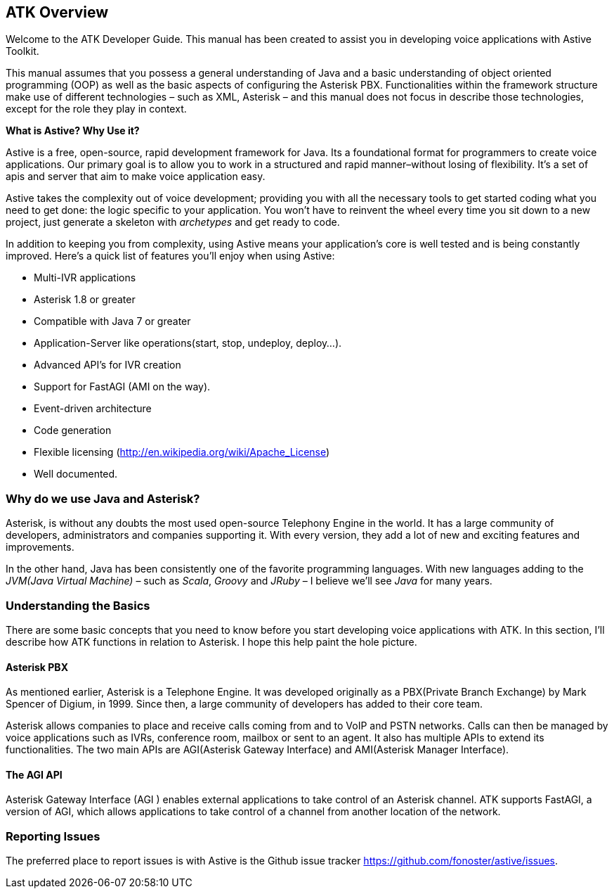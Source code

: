 ATK Overview
------------

Welcome to the ATK Developer Guide. This manual has been created to assist you in developing voice applications with Astive Toolkit.

This manual assumes that you possess a general understanding of Java and a basic understanding of object oriented programming (OOP) as well as the basic aspects of configuring the Asterisk PBX. Functionalities within the framework structure make use of different technologies – such as XML, Asterisk – and this manual does not focus in describe those technologies, except for the role they play in context.

*What is Astive? Why Use it?*

Astive is a free, open-source, rapid development framework for Java. Its a foundational format for programmers to create voice applications. Our primary goal is to allow you to work in a structured and rapid manner–without losing of flexibility. It's a set of apis and server that aim to make voice application easy.

Astive takes the complexity out of voice development; providing you with all the necessary tools to get started coding what you need to get done: the logic specific to your application. You won't have to reinvent the wheel every time you sit down to a new project, just generate a skeleton with _archetypes_ and get ready to code.

In addition to keeping you from complexity, using Astive means your application’s core is well tested and is being constantly improved. Here’s a quick list of features you’ll enjoy when using Astive:

* Multi-IVR applications
* Asterisk 1.8 or greater
* Compatible with Java 7 or greater
* Application-Server like operations(start, stop, undeploy, deploy...).
* Advanced API's for IVR creation
* Support for FastAGI (AMI on the way).
* Event-driven architecture
* Code generation
* Flexible licensing (http://en.wikipedia.org/wiki/Apache_License)
* Well documented.

Why do we use Java and Asterisk?
~~~~~~~~~~~~~~~~~~~~~~~~~~~~~~~~

Asterisk, is without any doubts the most used open-source Telephony Engine in the world. It has a large community of developers, administrators and companies supporting it. With every version, they add a lot of new and exciting features and improvements.

In the other hand, Java has been consistently one of the favorite programming languages. With new languages adding to the  _JVM(Java Virtual Machine)_  – such as _Scala_, _Groovy_ and _JRuby_ – I believe we'll see _Java_ for many years.

Understanding the Basics
~~~~~~~~~~~~~~~~~~~~~~~~

There are some basic concepts that you need to know before you start developing voice applications with ATK. In this section, I'll describe how ATK functions in relation to Asterisk. I hope this help paint the hole picture.

Asterisk PBX
^^^^^^^^^^^^

As mentioned earlier, Asterisk is a Telephone Engine. It was developed originally as a PBX(Private Branch Exchange) by Mark Spencer of Digium, in 1999. Since then, a large community of developers has added to their core team.

Asterisk allows companies to place and receive calls coming from and to VoIP and PSTN networks. Calls can then be managed by voice applications such as IVRs, conference room, mailbox or sent to an agent. It also has multiple APIs to extend its functionalities. The two main APIs are AGI(Asterisk Gateway Interface) and AMI(Asterisk Manager Interface).

The AGI API
^^^^^^^^^^^

Asterisk Gateway Interface (AGI ) enables external applications to take control of an Asterisk channel. ATK supports FastAGI, a version of AGI, which allows applications to take control of a channel from another location of the network.

Reporting Issues
~~~~~~~~~~~~~~~~

The preferred place to report issues is with Astive is the Github issue tracker https://github.com/fonoster/astive/issues.
